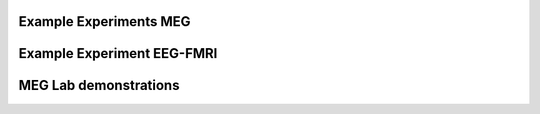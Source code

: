 Example Experiments MEG
-----------------------

.. nbgallery::

   experiments/1-exp-resting-state
   experiments/2-exp-trigger-psychtoolbox
   experiments/3-exp-trigger-psychopy
   experiments/4-face-inversion-psychopy
   experiments/5-responsebox
   experiments/6-exp-sound
   experiments/7-attention-experiment
   experiments/8-photodiode



Example Experiment EEG-FMRI
---------------------------

.. nbgallery::

   experiments-eeg-fmri/0-trigger-test
   experiments-eeg-fmri/1-alpha-blocking
   experiments-eeg-fmri/2-finger-tapping


MEG Lab demonstrations
----------------------

.. nbgallery::

   demonstration/1-meg-class-demo